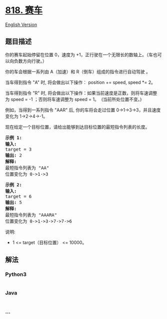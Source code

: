 * [[https://leetcode-cn.com/problems/race-car][818. 赛车]]
  :PROPERTIES:
  :CUSTOM_ID: 赛车
  :END:
[[./solution/0800-0899/0818.Race Car/README_EN.org][English Version]]

** 题目描述
   :PROPERTIES:
   :CUSTOM_ID: 题目描述
   :END:

#+begin_html
  <!-- 这里写题目描述 -->
#+end_html

#+begin_html
  <p>
#+end_html

你的赛车起始停留在位置 0，速度为
+1，正行驶在一个无限长的数轴上。（车也可以向负数方向行驶。）

#+begin_html
  </p>
#+end_html

#+begin_html
  <p>
#+end_html

你的车会根据一系列由 A（加速）和 R（倒车）组成的指令进行自动驾驶 。

#+begin_html
  </p>
#+end_html

#+begin_html
  <p>
#+end_html

当车得到指令 "A" 时, 将会做出以下操作： position += speed, speed *= 2。

#+begin_html
  </p>
#+end_html

#+begin_html
  <p>
#+end_html

当车得到指令 "R" 时,
将会做出以下操作：如果当前速度是正数，则将车速调整为 speed =
-1 ；否则将车速调整为 speed = 1。  (当前所处位置不变。)

#+begin_html
  </p>
#+end_html

#+begin_html
  <p>
#+end_html

例如，当得到一系列指令 "AAR" 后, 你的车将会走过位置
0->1->3->3，并且速度变化为 1->2->4->-1。

#+begin_html
  </p>
#+end_html

#+begin_html
  <p>
#+end_html

现在给定一个目标位置，请给出能够到达目标位置的最短指令列表的长度。

#+begin_html
  </p>
#+end_html

#+begin_html
  <pre><strong>示例 1:</strong>
  <strong>输入:</strong> 
  target = 3
  <strong>输出:</strong> 2
  <strong>解释:</strong> 
  最短指令列表为 &quot;AA&quot;
  位置变化为 0-&gt;1-&gt;3
  </pre>
#+end_html

#+begin_html
  <pre><strong>示例 2:</strong>
  <strong>输入:</strong> 
  target = 6
  <strong>输出:</strong> 5
  <strong>解释:</strong> 
  最短指令列表为 &quot;AAARA&quot;
  位置变化为 0-&gt;1-&gt;3-&gt;7-&gt;7-&gt;6
  </pre>
#+end_html

#+begin_html
  <p>
#+end_html

说明:

#+begin_html
  </p>
#+end_html

#+begin_html
  <ul>
#+end_html

#+begin_html
  <li>
#+end_html

1 <= target（目标位置） <= 10000。

#+begin_html
  </li>
#+end_html

#+begin_html
  </ul>
#+end_html

** 解法
   :PROPERTIES:
   :CUSTOM_ID: 解法
   :END:

#+begin_html
  <!-- 这里可写通用的实现逻辑 -->
#+end_html

#+begin_html
  <!-- tabs:start -->
#+end_html

*** *Python3*
    :PROPERTIES:
    :CUSTOM_ID: python3
    :END:

#+begin_html
  <!-- 这里可写当前语言的特殊实现逻辑 -->
#+end_html

#+begin_src python
#+end_src

*** *Java*
    :PROPERTIES:
    :CUSTOM_ID: java
    :END:

#+begin_html
  <!-- 这里可写当前语言的特殊实现逻辑 -->
#+end_html

#+begin_src java
#+end_src

*** *...*
    :PROPERTIES:
    :CUSTOM_ID: section
    :END:
#+begin_example
#+end_example

#+begin_html
  <!-- tabs:end -->
#+end_html
